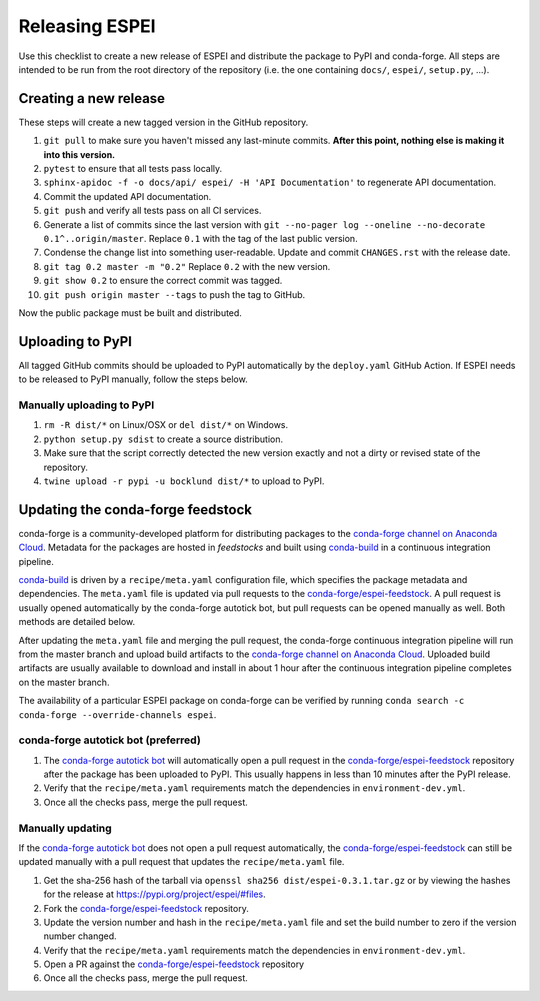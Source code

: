Releasing ESPEI
===============

Use this checklist to create a new release of ESPEI and distribute the package
to PyPI and conda-forge. All steps are intended to be run from the root directory of the repository (i.e.
the one containing ``docs/``, ``espei/``, ``setup.py``, ...).

Creating a new release
----------------------

These steps will create a new tagged version in the GitHub repository.

1. ``git pull`` to make sure you haven't missed any last-minute commits. **After this point, nothing else is making it into this version.**
#. ``pytest`` to ensure that all tests pass locally.
#. ``sphinx-apidoc -f -o docs/api/ espei/ -H 'API Documentation'`` to
   regenerate API documentation.
#. Commit the updated API documentation.
#. ``git push`` and verify all tests pass on all CI services.
#. Generate a list of commits since the last version with
   ``git --no-pager log --oneline --no-decorate 0.1^..origin/master``.
   Replace ``0.1`` with the tag of the last public version.
#. Condense the change list into something user-readable. Update and commit
   ``CHANGES.rst`` with the release date.
#. ``git tag 0.2 master -m "0.2"`` Replace ``0.2`` with the new version.
#. ``git show 0.2`` to ensure the correct commit was tagged.
#. ``git push origin master --tags`` to push the tag to GitHub.

Now the public package must be built and distributed.

Uploading to PyPI
-----------------

All tagged GitHub commits should be uploaded to PyPI automatically by the
``deploy.yaml`` GitHub Action. If ESPEI needs to be released to PyPI manually,
follow the steps below.

Manually uploading to PyPI
~~~~~~~~~~~~~~~~~~~~~~~~~~

1. ``rm -R dist/*`` on Linux/OSX or ``del dist/*`` on Windows.
#. ``python setup.py sdist`` to create a source distribution.
#. Make sure that the script correctly detected the new version exactly and not a
   dirty or revised state of the repository.
#. ``twine upload -r pypi -u bocklund dist/*`` to upload to PyPI.


Updating the conda-forge feedstock
----------------------------------

conda-forge is a community-developed platform for distributing packages to the
`conda-forge channel on Anaconda Cloud`_. Metadata for the packages are hosted
in *feedstocks* and built using `conda-build`_ in a continuous integration
pipeline.

`conda-build`_ is driven by a ``recipe/meta.yaml`` configuration file, which
specifies the package metadata and dependencies. The ``meta.yaml`` file is
updated via pull requests to the `conda-forge/espei-feedstock`_. A pull request
is usually opened automatically by the conda-forge autotick bot, but pull
requests can be opened manually as well. Both methods are detailed below.

After updating the ``meta.yaml`` file and merging the pull request, the
conda-forge continuous integration pipeline will run from the master branch and
upload build artifacts to the `conda-forge channel on Anaconda Cloud`_. Uploaded
build artifacts are usually available to download and install in about 1 hour
after the continuous integration pipeline completes on the master branch.

The availability of a particular ESPEI package on conda-forge can be verified by
running ``conda search -c conda-forge --override-channels espei``.

conda-forge autotick bot (preferred)
~~~~~~~~~~~~~~~~~~~~~~~~~~~~~~~~~~~~

1. The `conda-forge autotick bot`_ will automatically open a pull request in
   the `conda-forge/espei-feedstock`_ repository after the package has been
   uploaded to PyPI. This usually happens in less than 10 minutes after the
   PyPI release.
#. Verify that the ``recipe/meta.yaml`` requirements match the dependencies in ``environment-dev.yml``.
#. Once all the checks pass, merge the pull request.


Manually updating
~~~~~~~~~~~~~~~~~

If the `conda-forge autotick bot`_ does not open a pull request automatically,
the `conda-forge/espei-feedstock`_ can still be updated manually with a pull
request that updates the ``recipe/meta.yaml`` file.

1. Get the sha-256 hash of the tarball via ``openssl sha256 dist/espei-0.3.1.tar.gz``
   or by viewing the hashes for the release at https://pypi.org/project/espei/#files.
#. Fork the `conda-forge/espei-feedstock`_ repository.
#. Update the version number and hash in the ``recipe/meta.yaml`` file and set
   the build number to zero if the version number changed.
#. Verify that the ``recipe/meta.yaml`` requirements match the dependencies in ``environment-dev.yml``.
#. Open a PR against the `conda-forge/espei-feedstock`_ repository
#. Once all the checks pass, merge the pull request.

.. _conda-forge autotick bot: https://github.com/regro-cf-autotick-bot
.. _conda-forge/espei-feedstock: https://github.com/conda-forge/espei-feedstock
.. _conda-forge channel on Anaconda Cloud: https://anaconda.org/conda-forge
.. _conda-build: https://docs.conda.io/projects/conda-build
